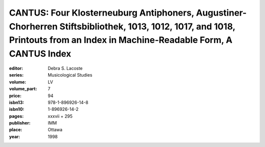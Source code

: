 CANTUS: Four Klosterneuburg Antiphoners, Augustiner-Chorherren Stiftsbibliothek, 1013, 1012, 1017, and 1018, Printouts from an Index in Machine-Readable Form, A CANTUS Index
=============================================================================================================================================================================

:editor: Debra S. Lacoste
:series: Musicological Studies
:volume: LV
:volume_part: 7
:price: 94
:isbn13: 978-1-896926-14-8
:isbn10: 1-896926-14-2
:pages: xxxvii + 295
:publisher: IMM
:place: Ottawa
:year: 1998
